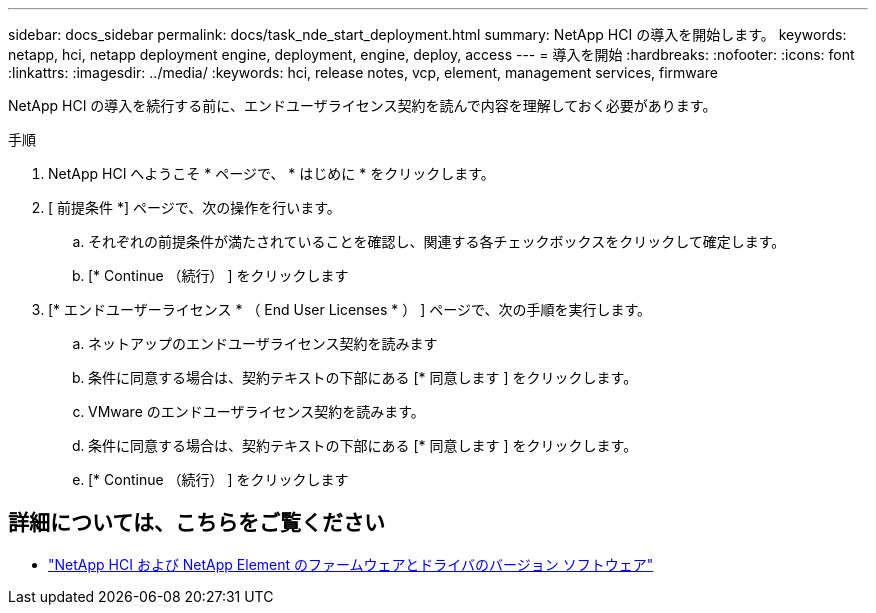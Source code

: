 ---
sidebar: docs_sidebar 
permalink: docs/task_nde_start_deployment.html 
summary: NetApp HCI の導入を開始します。 
keywords: netapp, hci, netapp deployment engine, deployment, engine, deploy, access 
---
= 導入を開始
:hardbreaks:
:nofooter: 
:icons: font
:linkattrs: 
:imagesdir: ../media/
:keywords: hci, release notes, vcp, element, management services, firmware


[role="lead"]
NetApp HCI の導入を続行する前に、エンドユーザライセンス契約を読んで内容を理解しておく必要があります。

.手順
. NetApp HCI へようこそ * ページで、 * はじめに * をクリックします。
. [ 前提条件 *] ページで、次の操作を行います。
+
.. それぞれの前提条件が満たされていることを確認し、関連する各チェックボックスをクリックして確定します。
.. [* Continue （続行） ] をクリックします


. [* エンドユーザーライセンス * （ End User Licenses * ） ] ページで、次の手順を実行します。
+
.. ネットアップのエンドユーザライセンス契約を読みます
.. 条件に同意する場合は、契約テキストの下部にある [* 同意します ] をクリックします。
.. VMware のエンドユーザライセンス契約を読みます。
.. 条件に同意する場合は、契約テキストの下部にある [* 同意します ] をクリックします。
.. [* Continue （続行） ] をクリックします




[discrete]
== 詳細については、こちらをご覧ください

* https://kb.netapp.com/Advice_and_Troubleshooting/Hybrid_Cloud_Infrastructure/NetApp_HCI/Firmware_and_driver_versions_in_NetApp_HCI_and_NetApp_Element_software["NetApp HCI および NetApp Element のファームウェアとドライバのバージョン ソフトウェア"^]

